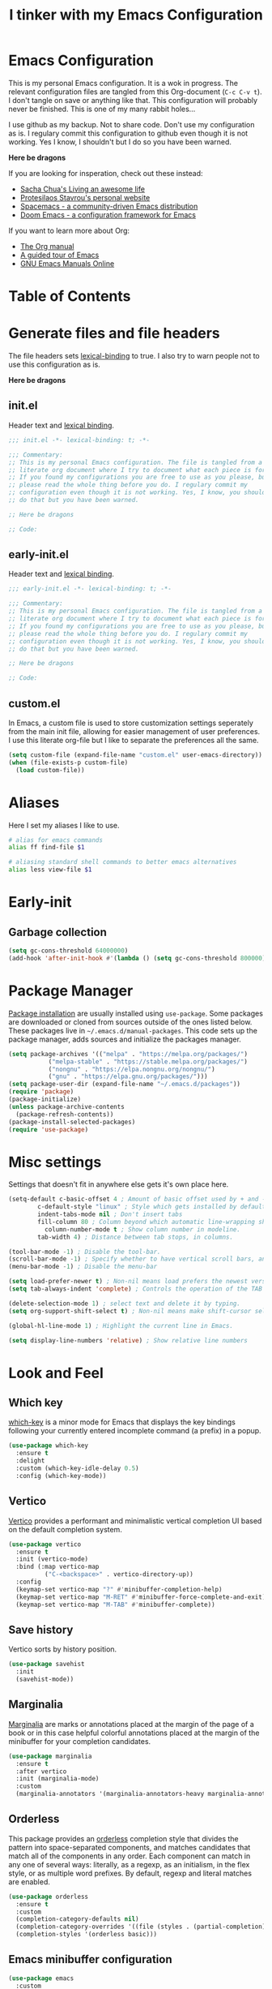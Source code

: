 #+TITLE: I tinker with my Emacs Configuration
#+OPTIOINS: toc:2 num:nil

* Emacs Configuration
This is my personal Emacs configuration. It is a wok in progress. The relevant
configuration files are tangled from this Org-document (=C-c C-v t=). I don't
tangle on save or anything like that. This configuration will probably never be
finished. This is one of my many rabbit holes...

I use github as my backup. Not to share code. Don't use my configuration as is.
I regulary commit this configuration to github even though it is not working.
Yes I know, I shouldn't but I do so you have been warned.

*Here be dragons*


If you are looking for insperation, check out these instead:
- [[https://sachachua.com/blog/][Sacha Chua's Living an awesome life]]
- [[https://protesilaos.com/][Protesilaos Stavrou's personal website]]
- [[https://www.spacemacs.org/][Spacemacs - a community-driven Emacs distribution]]
- [[https://github.com/doomemacs/doomemacs][Doom Emacs - a configuration framework for Emacs]]

If you want to learn more about Org:
- [[https://orgmode.org/manual/index.html][The Org manual]]
- [[https://www.gnu.org/software/emacs/tour/][A guided tour of Emacs]]
- [[https://www.gnu.org/software/emacs/manual/index.html][GNU Emacs Manuals Online]]

* Table of Contents

* Generate files and file headers
The file headers sets [[https://www.gnu.org/software/emacs/manual/html_node/elisp/Lexical-Binding.html][lexical-binding]] to true. I also try to warn people not to
use this configuration as is.

*Here be dragons*

** init.el
Header text and [[https://www.gnu.org/software/emacs/manual/html_node/elisp/Lexical-Binding.html][lexical binding]].

#+begin_src emacs-lisp :tangle ~/.emacs.d/init.el :mkdirp yes
;;; init.el -*- lexical-binding: t; -*-

;;; Commentary:
;; This is my personal Emacs configuration. The file is tangled from a
;; literate org document where I try to document what each piece is for.
;; If you found my configurations you are free to use as you please, but
;; please read the whole thing before you do. I regulary commit my
;; configuration even though it is not working. Yes, I know, you shouldn't
;; do that but you have been warned.

;; Here be dragons

;; Code:
#+end_src

** early-init.el
Header text and [[https://www.gnu.org/software/emacs/manual/html_node/elisp/Lexical-Binding.html][lexical binding]].

#+begin_src emacs-lisp :tangle ~/.emacs.d/early-init.el :mkdirp yes
;;; early-init.el -*- lexical-binding: t; -*-

;;; Commentary:
;; This is my personal Emacs configuration. The file is tangled from a
;; literate org document where I try to document what each piece is for.
;; If you found my configurations you are free to use as you please, but
;; please read the whole thing before you do. I regulary commit my
;; configuration even though it is not working. Yes, I know, you shouldn't
;; do that but you have been warned.

;; Here be dragons

;; Code:
#+end_src

** custom.el
In Emacs, a custom file is used to store customization settings seperately
from the main init file, allowing for easier management of user preferences.
I use this literate org-file but I like to separate the preferences all the same.

#+begin_src emacs-lisp :tangle ~/.emacs.d/init.el :mkdirp yes
  (setq custom-file (expand-file-name "custom.el" user-emacs-directory))
  (when (file-exists-p custom-file)
    (load custom-file))
#+end_src

* Aliases
Here I set my aliases I like to use.

#+begin_src bash :tangle ~/.emacs.d/eshell/aliases :mkdirp yes
  # alias for emacs commands
  alias ff find-file $1

  # aliasing standard shell commands to better emacs alternatives
  alias less view-file $1
#+end_src

* Early-init
** Garbage collection
#+begin_src emacs-lisp :tangle ~/.emacs.d/early-init.el
  (setq gc-cons-threshold 64000000)
  (add-hook 'after-init-hook #'(lambda () (setq gc-cons-threshold 800000)))
#+end_src

* Package Manager
[[https://www.gnu.org/software/emacs/manual/html_node/emacs/Package-Installation.html][Package installation]] are usually installed using =use-package=. Some packages
are downloaded or cloned from sources outside of the ones listed below. These
packages live in =~/.emacs.d/manual-packages=. This code sets up the package
manager, adds sources and initialize the packages manager.

#+begin_src emacs-lisp :tangle ~/.emacs.d/init.el
  (setq package-archives '(("melpa" . "https://melpa.org/packages/")
  			 ("melpa-stable" . "https://stable.melpa.org/packages/")
  			 ("nongnu" . "https://elpa.nongnu.org/nongnu/")
  			 ("gnu" . "https://elpa.gnu.org/packages/")))
  (setq package-user-dir (expand-file-name "~/.emacs.d/packages"))
  (require 'package)
  (package-initialize)
  (unless package-archive-contents
    (package-refresh-contents))
  (package-install-selected-packages)
  (require 'use-package)
#+end_src

* Misc settings
Settings that doesn't fit in anywhere else gets it's own place here.
#+begin_src emacs-lisp :tangle ~/.emacs.d/init.el
  (setq-default c-basic-offset 4 ; Amount of basic offset used by + and - symbols in 'c-offsets-alist'. 
  	      c-default-style "linux" ; Style which gets installed by default when a file is visited.
  	      indent-tabs-mode nil ; Don't insert tabs
  	      fill-column 80 ; Column beyond which automatic line-wrapping should happen.
            column-number-mode t ; Show column number in modeline.
  	      tab-width 4) ; Distance between tab stops, in columns.

  (tool-bar-mode -1) ; Disable the tool-bar.
  (scroll-bar-mode -1) ; Specify whether to have vertical scroll bars, and on which side.
  (menu-bar-mode -1) ; Disable the menu-bar

  (setq load-prefer-newer t) ; Non-nil means load prefers the newest version of a file.
  (setq tab-always-indent 'complete) ; Controls the operation of the TAB key.

  (delete-selection-mode 1) ; select text and delete it by typing.
  (setq org-support-shift-select t) ; Non-nil means make shift-cursor select text when possible.

  (global-hl-line-mode 1) ; Highlight the current line in Emacs.

  (setq display-line-numbers 'relative) ; Show relative line numbers
#+end_src

* Look and Feel
** Which key
[[https://github.com/justbur/emacs-which-key][which-key]] is a minor mode for Emacs that displays the key bindings following your currently entered incomplete
command (a prefix) in a popup. 

#+begin_src emacs-lisp :tangle ~/.emacs.d/init.el
  (use-package which-key
    :ensure t
    :delight
    :custom (which-key-idle-delay 0.5)
    :config (which-key-mode))
#+end_src

** Vertico
[[https://github.com/minad/vertico][Vertico]] provides a performant and minimalistic vertical completion UI based on the default completion system. 

#+begin_src emacs-lisp :tangle ~/.emacs.d/init.el
    (use-package vertico
      :ensure t
      :init (vertico-mode)
      :bind (:map vertico-map
    	      ("C-<backspace>" . vertico-directory-up))
      :config
      (keymap-set vertico-map "?" #'minibuffer-completion-help)
      (keymap-set vertico-map "M-RET" #'minibuffer-force-complete-and-exit)
      (keymap-set vertico-map "M-TAB" #'minibuffer-complete))
#+end_src

** Save history
Vertico sorts by history position.
#+begin_src emacs-lisp :tangle ~/.emacs.d/init.el
  (use-package savehist
    :init
    (savehist-mode))
#+end_src 

** Marginalia
[[https://github.com/minad/marginalia][Marginalia]] are marks or annotations placed at the margin of the page of a book or in this case helpful colorful
annotations placed at the margin of the minibuffer for your completion candidates.

#+begin_src emacs-lisp :tangle ~/.emacs.d/init.el
  (use-package marginalia
    :ensure t
    :after vertico
    :init (marginalia-mode)
    :custom
    (marginalia-annotators '(marginalia-annotators-heavy marginalia-annotators-light nil)))
#+end_src

** Orderless
This package provides an [[https://github.com/oantolin/orderless][orderless]] completion style that divides the pattern into space-separated components,
and matches candidates that match all of the components in any order. Each component can match in any one of several
ways: literally, as a regexp, as an initialism, in the flex style, or as multiple word prefixes. By default, regexp
and literal matches are enabled.

#+begin_src emacs-lisp :tangle ~/.emacs.d/init.el
  (use-package orderless
    :ensure t
    :custom
    (completion-category-defaults nil)
    (completion-category-overrides '((file (styles . (partial-completion)))))
    (completion-styles '(orderless basic)))
#+end_src

** Emacs minibuffer configuration
#+begin_src emacs-lisp :tangle ~/.emacs.d/init.el
  (use-package emacs
    :custom
    (enable-recursive-minibuffers t)
    (read-extended-command-predicate #'command-completion-default-include-p)
    (minibuffer-prompt-properties
     '(read-only t cursor-intangible t face minibuffer-prompt)))
#+end_src

** Doom Themes
A [[https://github.com/doomemacs/themes][theme megapack]] for GNU Emacs, inspired by community favorites.

#+begin_src emacs-lisp :tangle ~/.emacs.d/init.el
  (use-package doom-themes
    :ensure t)
  (load-theme 'doom-one :no-confirm)
#+end_src

** Modeline
[[https://github.com/seagle0128/doom-modeline][Doom modeline]] is used to cleanup and configure the modeline.

#+begin_src emacs-lisp :tangle ~/.emacs.d/init.el
  (use-package doom-modeline
    :ensure t
    :config
    (setq
     doom-modeline-support-imenu t
     doom-modeline-icon t
     doom-modeline-major-mode-icon t
     doom-modeline-buffer-state-icon t
     doom-modeline-buffer-modification-icon t
     doom-modeline-column-zero-based t
     doom-modeline-highlight-modified-buffer-name nil
     doom-modeline-percent-position '(-3 "%p")
     doom-modeline-position-column-line-format '("%l:%c")
     doom-modeline-total-line-number t
     doom-modeline-modal t
     doom-modeline-modal-modern-icon t
     doom-modeline-time t
     )
    (setq doom-modeline-height 1)
    (custom-set-faces
     '(mode-line ((t (:family "Noto Sans" :height 0.9))))
     '(mode-line-active ((t (:famliy "Noto Sans" :height 0.9))))
     '(mode-line-inactive ((t (:family "Noto Sans" :height 0.9)))))
    :init
    (doom-modeline-mode 1))
#+end_src

** Fonts
Setting the font faces.

#+begin_src emacs-lisp :tangle ~/.emacs.d/init.el
  (set-face-attribute 'default nil
                      :font "Iosevka Fixed"
                      :height 160
                      :weight 'medium)
  (set-face-attribute 'variable-pitch nil
                      :font "Iosevka"
                      :height 150
                      :weight 'medium)
  (set-face-attribute 'fixed-pitch nil
                      :font "Iosevka Fixed"
                      :height 170
                      :weight 'medium)
  (set-face-attribute 'font-lock-comment-face nil
                      :slant 'italic)
  (set-face-attribute 'font-lock-keyword-face nil
                      :slant 'italic)
#+end_src

** All-the-icons
[[https://github.com/domtronn/all-the-icons.el][All-the-icons]] is a utility package to collect various Icon Fonts and propertize them within Emacs.

#+begin_src emacs-lisp :tangle ~/.emacs.d/init.el
  (use-package all-the-icons
    :ensure t
    :if (display-graphic-p))
#+end_src

** All-the-icons-completion
[[https://github.com/iyefrat/all-the-icons-completion][All-the-icons-completion]] adds icons to completion candidates in Emacs.

#+begin_src emacs-lisp :tangle ~/.emacs.d/init.el
  (use-package all-the-icons-completion
    :ensure t
    :defer
    :hook (marginalia-mode . #'all-the-icons-completion-marginalia-setup)
    :init
    (all-the-icons-completion-mode))
#+end_src

** Nerd icons
[[https://github.com/emacsmirror/nerd-icons][Nerd-icons]] - Emacs Nerd Font Icons Library.

#+begin_src emacs-lisp :tangle ~/.emacs.d/init.el
  (use-package nerd-icons
    :ensure t)
#+end_src

** Window
Setup how to split windows in Emacs.

#+begin_src emacs-lisp :tangle ~/.emacs.d/init.el
  (use-package window
    :ensure nil
    :bind (("C-x 2" . vsplit-last-buffer)
           ("C-x 3" . hsplit-last-buffer)
           ([remap kill-buffer] . kill-this-buffer))
    :preface
    (defun hsplit-last-buffer ()
      "Focus to the last created horizontal window."
      (interactive)
      (split-window-horizontally)
      (other-window 1))
    (defun vsplit-last-buffer ()
      "Focus to the last created vertical window."
      (interactive)
      (split-window-vertically)
      (other-window 1)))
#+end_src

** Switch window
[[https://github.com/dimitri/switch-window][Switch-window]] offer a visual way to choose a window to switch to.

#+begin_src emacs-lisp :tangle ~/.emacs.d/init.el
  (use-package switch-window
    :ensure t
    :bind (("C-x o" . switch-window)
           ("C-x w" . switch-window-then-swap-buffer)))
#+end_src

** Winner
Winner mode in Emacs allows you to restore previous window configurations after
they have been changed, making it easier to manage your layout.

#+begin_src emacs-lisp :tangle ~/.emacs.d/init.el
  (use-package winner
    :ensure nil
    :config (winner-mode))
#+end_src

** Ibuffer
I found a post [[https://tech.tonyballantyne.com/2020/09/26/ibuffer-changed-my-life/][ibuffer changed my life]] from Tony Ballantyne Tech.

#+begin_src emacs-lisp :tangle ~/.emacs.d/init.el
  (global-set-key (kbd "C-x C-b") 'ibuffer) ; instead of buffer-list
  (setq ibuffer-expert t)                   ; stop yes no prompt on delete
  (setq ibuffer-saved-filter-groups
        (quote (("default"
                 ("dired" (mode . dired-mode))
                 ("org" (mode . org-mode))
                 ("magit" (name . "^magit"))
                 ("planner" (or
                             (name . "^\\*Calendar\\*$")
                             (name . "^\\*Org Agenda\\*$")))
                 ("emacs" (or
                           (name . "^\\*scratch\\*$")
                           (name . "^\\*Messages\\*$")))
                 ))))
  (add-hook 'ibuffer-mode-hook (lambda ()
                                 (ibuffer-switch-to-saved-filter-groups "default")))
#+end_src

* Keybindings
** Evil
[[https://github.com/emacs-evil/evil][Evil]] is an extensible *vi* layer for Emacs.

#+begin_src emacs-lisp :tangle ~/.emacs.d/init.el
  (use-package evil
    :ensure t
    :init
    (setq evil-want-integration t
          evil-want-keybinding nil
          evil-vsplit-window-right t
          evil-split-window-below t
          evil-undo-system 'undo-redo)
    (evil-mode 1))

  (use-package evil-collection
    :ensure t
    :after evil
    :config
    (add-to-list 'evil-collection-mode-list 'help)
    (evil-collection-init))

  (with-eval-after-load 'evil-maps
    (define-key evil-motion-state-map (kbd "SPC") nil)
    (define-key evil-motion-state-map (kbd "RET") nil)
    (define-key evil-motion-state-map (kbd "TAB") nil))
  (setq org-return-follows-link t)
#+end_src
